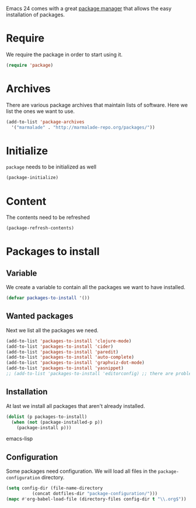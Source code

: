 #+title Packages
#+author Daan van Berkel
#+email dvanberkel@m-industries.com

Emacs 24 comes with a great [[http://ergoemacs.org/emacs/emacs_package_system.html][package manager]] that allows the easy
installation of packages.

* Require
We require the package in order to start using it.

#+begin_src emacs-lisp
(require 'package)
#+end_src

* Archives
There are various package archives that maintain lists of
software. Here we list the ones we want to use.

#+begin_src emacs-lisp
(add-to-list 'package-archives
  '("marmalade" . "http://marmalade-repo.org/packages/"))
#+end_src

* Initialize
=package= needs to be initialized as well

#+begin_src emacs-lisp
(package-initialize)
#+end_src

* Content
The contents need to be refreshed

#+begin_src emacs-lisp
(package-refresh-contents)
#+end_src

* Packages to install
** Variable
We create a variable to contain all the packages we want to have
installed.

#+begin_src emacs-lisp
(defvar packages-to-install '())
#+end_src

** Wanted packages
Next we list all the packages we need.

#+begin_src emacs-lisp
(add-to-list 'packages-to-install 'clojure-mode)
(add-to-list 'packages-to-install 'cider)
(add-to-list 'packages-to-install 'paredit)
(add-to-list 'packages-to-install 'auto-complete)
(add-to-list 'packages-to-install 'graphviz-dot-mode)
(add-to-list 'packages-to-install 'yasnippet)
;; (add-to-list 'packages-to-install 'editorconfig) ;; there are problems with version 0.2
#+end_src

** Installation
At last we install all packages that aren't already installed.

#+begin_src emacs-lisp
(dolist (p packages-to-install)
  (when (not (package-installed-p p))
    (package-install p)))
#+end_src emacs-lisp

** Configuration

Some packages need configuration. We will load all files in the
=package-configuration= directory.

#+begin_src emacs-lisp
(setq config-dir (file-name-directory
		  (concat dotfiles-dir "package-configuration/")))
(mapc #'org-babel-load-file (directory-files config-dir t "\\.org$"))
#+end_src
